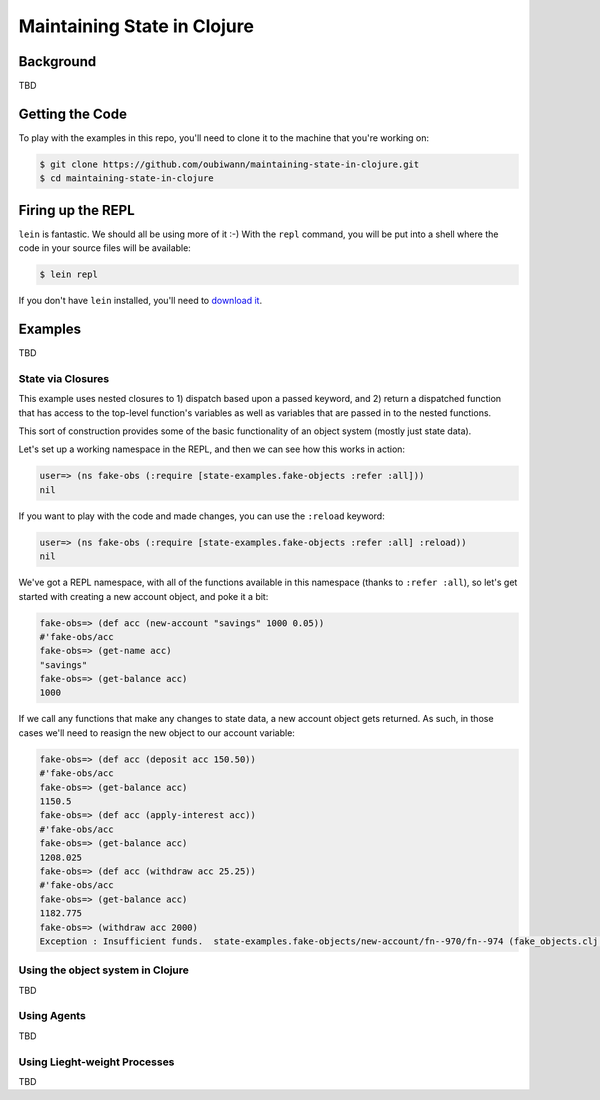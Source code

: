 ############################
Maintaining State in Clojure
############################

Background
==========

TBD


Getting the Code
================

To play with the examples in this repo, you'll need to clone it to the machine
that you're working on:

.. code:: shell

  $ git clone https://github.com/oubiwann/maintaining-state-in-clojure.git
  $ cd maintaining-state-in-clojure


Firing up the REPL
==================

.. code:: shell

``lein`` is fantastic. We should all be using more of it :-) With the ``repl``
command, you will be put into a shell where the code in your source files will
be available:

.. code:: shell

    $ lein repl

If you don't have ``lein`` installed, you'll need to `download it`_.


Examples
========

TBD


State via Closures
------------------

This example uses nested closures to 1) dispatch based upon a passed keyword,
and 2) return a dispatched function that has access to the top-level function's
variables as well as variables that are passed in to the nested functions.

This sort of construction provides some of the basic functionality of an object
system (mostly just state data).

Let's set up a working namespace in the REPL, and then we can see how this works
in action:

.. code:: clojure

    user=> (ns fake-obs (:require [state-examples.fake-objects :refer :all]))
    nil

If you want to play with the code and made changes, you can use the ``:reload``
keyword:

.. code:: clojure

    user=> (ns fake-obs (:require [state-examples.fake-objects :refer :all] :reload))
    nil

We've got a REPL namespace, with all of the functions available in this
namespace (thanks to ``:refer :all``), so let's get started with creating a
new account object, and poke it a bit:

.. code:: clojure

    fake-obs=> (def acc (new-account "savings" 1000 0.05))
    #'fake-obs/acc
    fake-obs=> (get-name acc)
    "savings"
    fake-obs=> (get-balance acc)
    1000

If we call any functions that make any changes to state data, a new account
object gets returned. As such, in those cases we'll need to reasign the new
object to our account variable:

.. code:: clojure

    fake-obs=> (def acc (deposit acc 150.50))
    #'fake-obs/acc
    fake-obs=> (get-balance acc)
    1150.5
    fake-obs=> (def acc (apply-interest acc))
    #'fake-obs/acc
    fake-obs=> (get-balance acc)
    1208.025
    fake-obs=> (def acc (withdraw acc 25.25))
    #'fake-obs/acc
    fake-obs=> (get-balance acc)
    1182.775
    fake-obs=> (withdraw acc 2000)
    Exception : Insufficient funds.  state-examples.fake-objects/new-account/fn--970/fn--974 (fake_objects.clj:19)


Using the object system in Clojure
----------------------------------

TBD


Using Agents
------------

TBD


Using Lieght-weight Processes
-----------------------------

TBD

.. Links
.. -----
..
.. _download it: https://github.com/technomancy/leiningen#installation